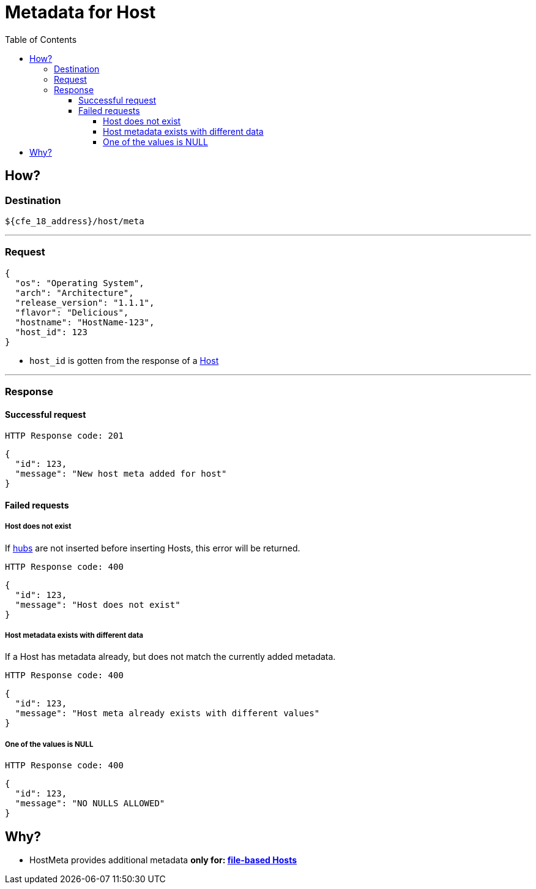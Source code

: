 ////
Integration main data management for Teragrep
Copyright (C) 2025 Suomen Kanuuna Oy

This program is free software: you can redistribute it and/or modify
it under the terms of the GNU Affero General Public License as published by
the Free Software Foundation, either version 3 of the License, or
(at your option) any later version.

This program is distributed in the hope that it will be useful,
but WITHOUT ANY WARRANTY; without even the implied warranty of
MERCHANTABILITY or FITNESS FOR A PARTICULAR PURPOSE. See the GNU Affero
General Public License for more details.

You should have received a copy of the GNU Affero General Public License along with this program. If not, see <https://github.com/teragrep/teragrep/blob/main/LICENSE>.

Additional permission under GNU Affero General Public License version 3
section 7

If you modify this Program, or any covered work, by linking or combining it
with other code, such other code is not for that reason alone subject to any
of the requirements of the GNU Affero GPL version 3 as long as this Program
is the same Program as licensed from Suomen Kanuuna Oy without any additional modifications.

Supplemented terms under GNU Affero General Public License version 3
section 7

Origin of the software must be attributed to Suomen Kanuuna Oy. Any modified
versions must be marked as "Modified version of" The Program.

Names of the licensors and authors may not be used for publicity purposes.

No rights are granted for use of trade names, trademarks, or service marks
which are in The Program if any.

Licensee must indemnify licensors and authors for any liability that these
contractual assumptions impose on licensors and authors.

To the extent this program is licensed as part of the Commercial versions of
Teragrep, the applicable Commercial License may apply to this file if you as
a licensee so wish it.
////

= Metadata for Host
:toc:
:toclevels: 4
:icons: font

== How?

=== Destination
[source]
----
${cfe_18_address}/host/meta
----
'''

=== Request

[source,json]
----
{
  "os": "Operating System",
  "arch": "Architecture",
  "release_version": "1.1.1",
  "flavor": "Delicious",
  "hostname": "HostName-123",
  "host_id": 123
}
----
* `host_id` is gotten from the response of a link:hostFile.adoc[Host]

'''

=== Response
==== Successful request
....
HTTP Response code: 201
....
[source,json]
----
{
  "id": 123,
  "message": "New host meta added for host"
}
----

==== Failed requests
===== Host does not exist
If link:hub.adoc[hubs] are not inserted before inserting Hosts, this error will be returned.
....
HTTP Response code: 400
....
[source,json]
----
{
  "id": 123,
  "message": "Host does not exist"
}
----

===== Host metadata exists with different data
If a Host has metadata already, but does not match the currently added metadata.
....
HTTP Response code: 400
....
[source,json]
----
{
  "id": 123,
  "message": "Host meta already exists with different values"
}
----

===== One of the values is NULL
....
HTTP Response code: 400
....
[source,json]
----
{
  "id": 123,
  "message": "NO NULLS ALLOWED"
}
----

== Why?
* HostMeta provides additional metadata *only for: link:hostFile.adoc[file-based Hosts]*

